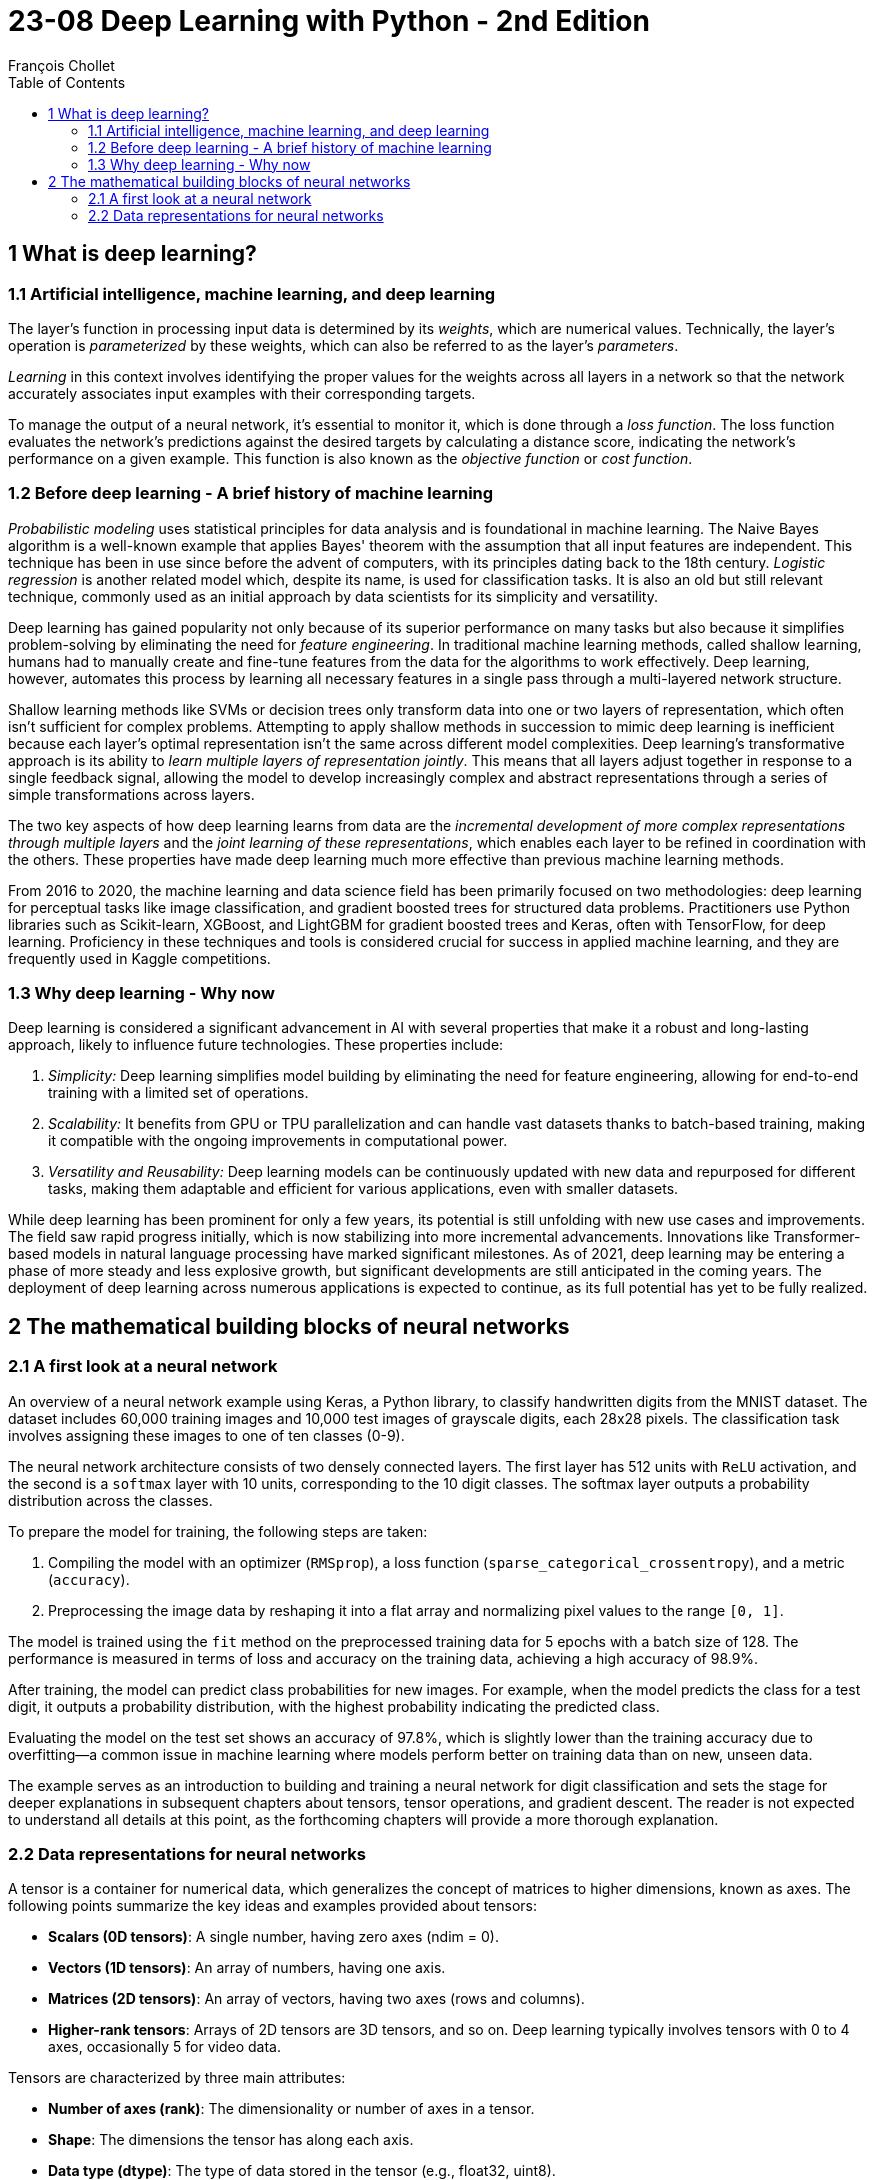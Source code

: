 = 23-08 Deep Learning with Python - 2nd Edition
François Chollet
:toc:

== 1 What is deep learning?

=== 1.1 Artificial intelligence, machine learning, and deep learning

The layer's function in processing input data is determined by its _weights_, which are numerical values. Technically, the layer's operation is _parameterized_ by these weights, which can also be referred to as the layer's _parameters_.

_Learning_ in this context involves identifying the proper values for the weights across all layers in a network so that the network accurately associates input examples with their corresponding targets.

To manage the output of a neural network, it's essential to monitor it, which is done through a _loss function_. The loss function evaluates the network's predictions against the desired targets by calculating a distance score, indicating the network's performance on a given example. This function is also known as the _objective function_ or _cost function_.

=== 1.2 Before deep learning - A brief history of machine learning

_Probabilistic modeling_ uses statistical principles for data analysis and is foundational in machine learning. The Naive Bayes algorithm is a well-known example that applies Bayes' theorem with the assumption that all input features are independent. This technique has been in use since before the advent of computers, with its principles dating back to the 18th century. _Logistic regression_ is another related model which, despite its name, is used for classification tasks. It is also an old but still relevant technique, commonly used as an initial approach by data scientists for its simplicity and versatility.

Deep learning has gained popularity not only because of its superior performance on many tasks but also because it simplifies problem-solving by eliminating the need for _feature engineering_. In traditional machine learning methods, called shallow learning, humans had to manually create and fine-tune features from the data for the algorithms to work effectively. Deep learning, however, automates this process by learning all necessary features in a single pass through a multi-layered network structure.

Shallow learning methods like SVMs or decision trees only transform data into one or two layers of representation, which often isn't sufficient for complex problems. Attempting to apply shallow methods in succession to mimic deep learning is inefficient because each layer's optimal representation isn't the same across different model complexities. Deep learning's transformative approach is its ability to _learn multiple layers of representation jointly_. This means that all layers adjust together in response to a single feedback signal, allowing the model to develop increasingly complex and abstract representations through a series of simple transformations across layers.

The two key aspects of how deep learning learns from data are the _incremental development of more complex representations through multiple layers_ and the _joint learning of these representations_, which enables each layer to be refined in coordination with the others. These properties have made deep learning much more effective than previous machine learning methods.

From 2016 to 2020, the machine learning and data science field has been primarily focused on two methodologies: deep learning for perceptual tasks like image classification, and gradient boosted trees for structured data problems. Practitioners use Python libraries such as Scikit-learn, XGBoost, and LightGBM for gradient boosted trees and Keras, often with TensorFlow, for deep learning. Proficiency in these techniques and tools is considered crucial for success in applied machine learning, and they are frequently used in Kaggle competitions.

=== 1.3 Why deep learning - Why now

Deep learning is considered a significant advancement in AI with several properties that make it a robust and long-lasting approach, likely to influence future technologies. These properties include:

1. _Simplicity:_ Deep learning simplifies model building by eliminating the need for feature engineering, allowing for end-to-end training with a limited set of operations.

2. _Scalability:_ It benefits from GPU or TPU parallelization and can handle vast datasets thanks to batch-based training, making it compatible with the ongoing improvements in computational power.

3. _Versatility and Reusability:_ Deep learning models can be continuously updated with new data and repurposed for different tasks, making them adaptable and efficient for various applications, even with smaller datasets.

While deep learning has been prominent for only a few years, its potential is still unfolding with new use cases and improvements. The field saw rapid progress initially, which is now stabilizing into more incremental advancements. Innovations like Transformer-based models in natural language processing have marked significant milestones. As of 2021, deep learning may be entering a phase of more steady and less explosive growth, but significant developments are still anticipated in the coming years. The deployment of deep learning across numerous applications is expected to continue, as its full potential has yet to be fully realized.

== 2 The mathematical building blocks of neural networks

=== 2.1 A first look at a neural network

An overview of a neural network example using Keras, a Python library, to classify handwritten digits from the MNIST dataset. The dataset includes 60,000 training images and 10,000 test images of grayscale digits, each 28x28 pixels. The classification task involves assigning these images to one of ten classes (0-9).

The neural network architecture consists of two densely connected layers. The first layer has 512 units with `ReLU` activation, and the second is a `softmax` layer with 10 units, corresponding to the 10 digit classes. The softmax layer outputs a probability distribution across the classes.

To prepare the model for training, the following steps are taken:

1. Compiling the model with an optimizer (`RMSprop`), a loss function (`sparse_categorical_crossentropy`), and a metric (`accuracy`).
2. Preprocessing the image data by reshaping it into a flat array and normalizing pixel values to the range `[0, 1]`.

The model is trained using the `fit` method on the preprocessed training data for 5 epochs with a batch size of 128. The performance is measured in terms of loss and accuracy on the training data, achieving a high accuracy of 98.9%.

After training, the model can predict class probabilities for new images. For example, when the model predicts the class for a test digit, it outputs a probability distribution, with the highest probability indicating the predicted class.

Evaluating the model on the test set shows an accuracy of 97.8%, which is slightly lower than the training accuracy due to overfitting—a common issue in machine learning where models perform better on training data than on new, unseen data.

The example serves as an introduction to building and training a neural network for digit classification and sets the stage for deeper explanations in subsequent chapters about tensors, tensor operations, and gradient descent. The reader is not expected to understand all details at this point, as the forthcoming chapters will provide a more thorough explanation.

=== 2.2 Data representations for neural networks

A tensor is a container for numerical data, which generalizes the concept of matrices to higher dimensions, known as axes. The following points summarize the key ideas and examples provided about tensors:

- **Scalars (0D tensors)**: A single number, having zero axes (ndim = 0).
- **Vectors (1D tensors)**: An array of numbers, having one axis.
- **Matrices (2D tensors)**: An array of vectors, having two axes (rows and columns).
- **Higher-rank tensors**: Arrays of 2D tensors are 3D tensors, and so on. Deep learning typically involves tensors with 0 to 4 axes, occasionally 5 for video data.

Tensors are characterized by three main attributes:

- **Number of axes (rank)**: The dimensionality or number of axes in a tensor.
- **Shape**: The dimensions the tensor has along each axis.
- **Data type (dtype)**: The type of data stored in the tensor (e.g., float32, uint8).

In the context of machine learning, you often deal with tensors that have specific shapes and meanings, such as:

- **Data batches**: The first axis (axis 0) is usually the samples axis, used for mini-batches in training.
- **Real-world data tensors**: These can include vector data (2D tensors), time series or sequence data (3D), images (4D), and videos (5D).

Specific examples include:

- **Vector data**: Rank-2 tensors with shape `(samples, features)`.
- **Time series data**: Rank-3 tensors with shape `(samples, timesteps, features)`.
- **Image data**: Rank-4 tensors with shape `(samples, height, width, channels)` or `(samples, channels, height, width)`.
- **Video data**: Rank-5 tensors with shape `(samples, frames, height, width, channels)`.

In practice, slicing tensors allows for selecting specific elements, sequences, or regions from these arrays. For instance, to access a portion of an image or a sequence of data points within a time series.

Understanding these tensor operations is crucial for preprocessing and manipulating the data used to train machine learning models, like the example shown where a digit from the MNIST dataset is displayed using Matplotlib, or when taking a specific batch of images from a larger tensor for processing.

